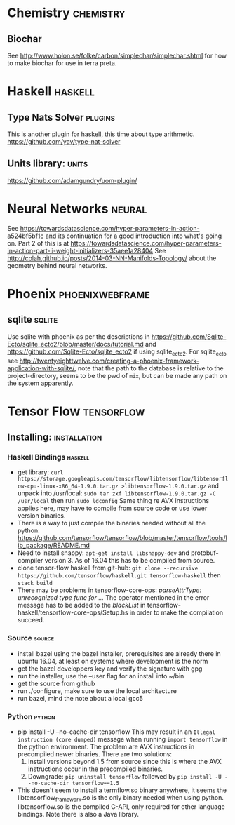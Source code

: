 * Chemistry                                                       :chemistry:
** Biochar
See http://www.holon.se/folke/carbon/simplechar/simplechar.shtml for how to
make biochar for use in terra preta.
* Haskell                                                           :haskell:
** Type Nats Solver                                                 :plugins:
This is another plugin for haskell, this time about
type arithmetic.
https://github.com/yav/type-nat-solver
** Units library:                                                     :units:
https://github.com/adamgundry/uom-plugin/
* Neural Networks                                                    :neural:
See
https://towardsdatascience.com/hyper-parameters-in-action-a524bf5bf1c
and its continuation for a good introduction into what's going on.
Part 2 of this is at
https://towardsdatascience.com/hyper-parameters-in-action-part-ii-weight-initializers-35aee1a28404
See
http://colah.github.io/posts/2014-03-NN-Manifolds-Topology/
about the geometry behind neural networks.
* Phoenix                                                   :phoenixwebframe:
** sqlite                                                            :sqlite:
Use sqlite with phoenix as per the descriptions in
https://github.com/Sqlite-Ecto/sqlite_ecto2/blob/master/docs/tutorial.md
and 
https://github.com/Sqlite-Ecto/sqlite_ecto2
if using sqlite_ecto2. For sqlite_ecto see
http://twentyeighttwelve.com/creating-a-phoenix-framework-application-with-sqlite/,
note that the path to the database is relative to the project-directory,
seems to be the pwd of ~mix~, but can be made any path on the system apparently.
* Tensor Flow                                                    :tensorflow:
** Installing:                                                 :installation:
*** Haskell Bindings                                                :haskell:
 - get library: 
   ~curl https://storage.googleapis.com/tensorflow/libtensorflow/libtensorflow-cpu-linux-x86_64-1.9.0.tar.gz >libtensorflow-1.9.0.tar.gz~
   and unpack into /usr/local:
   ~sudo tar zxf libtensorflow-1.9.0.tar.gz -C /usr/local~ then run 
   ~sudo ldconfig~
   Same thing re AVX instructions applies here, may have to compile from
   source code or use lower version binaries.
 - There is a way to just compile the binaries needed without all the python:
   https://github.com/tensorflow/tensorflow/blob/master/tensorflow/tools/lib_package/README.md
 - Need to install snappy: ~apt-get install libsnappy-dev~ and protobuf-compiler
   version 3. As of 16.04 this has to be compiled from source.
 - clone tensor-flow haskell from git-hub: 
   ~git clone --recursive https://github.com/tensorflow/haskell.git tensorflow-haskell~
   then ~stack build~
 - There may be problems in tensorflow-core-ops:
    /parseAttrType: unrecognized type func for .../
   The operator mentioned in the error message has to be added to the
   /blackList/ in tensorflow-haskell/tensorflow-core-ops/Setup.hs in order
   to make the compilation succeed.
*** Source                                                           :source:
- install bazel using the bazel installer, prerequisites are already
  there in ubuntu 16.04, at least on systems where development is the
  norm
- get the bazel developpers key and verify the signature with gpg
- run the installer, use the --user flag for an install into ~/bin
- get the source from github
- run ./configure, make sure to use the local architecture
- run bazel, mind the note about a local gcc5
*** Python                                                           :python:
 - pip install -U --no-cache-dir tensorflow
   This may result in an  ~Illegal instruction (core dumped)~ message when
   running ~import tensorflow~ in the python environment. The problem are  
   AVX instructions in precompiled newer binaries. There are two solutions:
   1) Install versions beyond 1.5 from source since this is where the AVX
      instructions occur in the precompiled binaries.
   2) Downgrade: ~pip uninstall tensorflow~ followed by 
      ~pip install -U --no-cache-dir tensorflow==1.5~
 - This doesn't seem to install a termflow.so binary anywhere, it seems the
   libtensorflow_framework.so is the only binary needed when using python.
   libtensorflow.so is the compiled C-API, only required for other language
   bindings. Note there is also a Java library.



